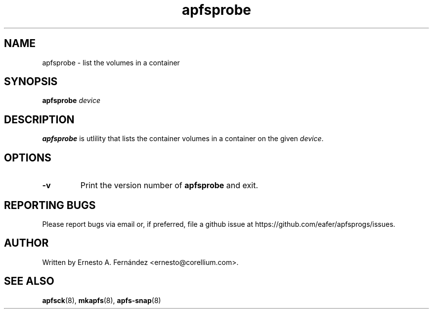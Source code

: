 .\" apfsprobe.8 - manpage for apfsprobe
.\"
.\" Copyright (C) 2022 Ernesto A. Fernández <ernesto@corellium.com>
.\"
.TH apfsprobe 8 "October 2023" "apfsprogs 0.1"
.SH NAME
apfsprobe \- list the volumes in a container
.SH SYNOPSIS
.B apfsprobe
.I device
.SH DESCRIPTION
.B apfsprobe
is utlility that lists the container volumes in a container
on the given 
.IR device .

.SH OPTIONS
.TP
.B \-v
Print the version number of
.B apfsprobe
and exit.
.SH REPORTING BUGS
Please report bugs via email or, if preferred, file a github issue at
\%https://github.com/eafer/apfsprogs/issues.
.SH AUTHOR
Written by Ernesto A. Fernández <ernesto@corellium.com>.
.SH SEE ALSO
.BR apfsck (8),
.BR mkapfs (8),
.BR apfs-snap (8)
